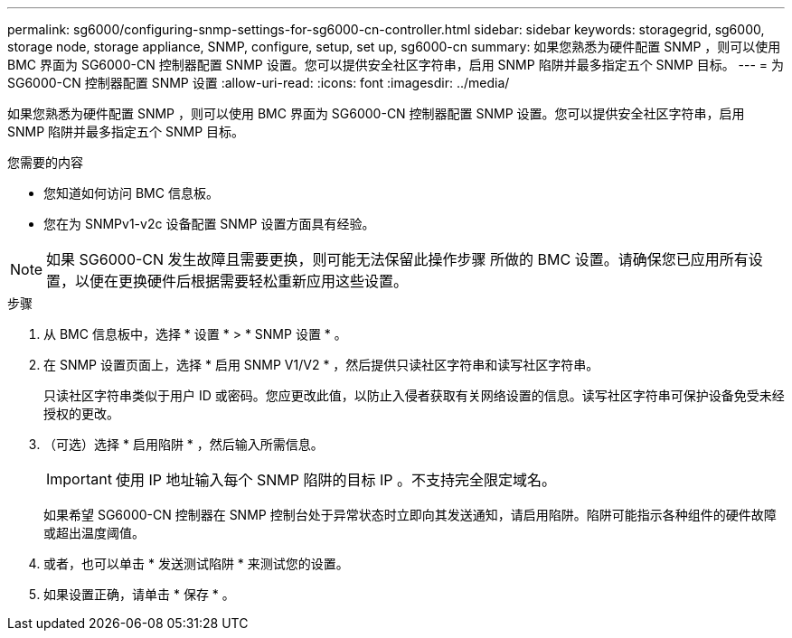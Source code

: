 ---
permalink: sg6000/configuring-snmp-settings-for-sg6000-cn-controller.html 
sidebar: sidebar 
keywords: storagegrid, sg6000, storage node, storage appliance, SNMP, configure, setup, set up, sg6000-cn 
summary: 如果您熟悉为硬件配置 SNMP ，则可以使用 BMC 界面为 SG6000-CN 控制器配置 SNMP 设置。您可以提供安全社区字符串，启用 SNMP 陷阱并最多指定五个 SNMP 目标。 
---
= 为 SG6000-CN 控制器配置 SNMP 设置
:allow-uri-read: 
:icons: font
:imagesdir: ../media/


[role="lead"]
如果您熟悉为硬件配置 SNMP ，则可以使用 BMC 界面为 SG6000-CN 控制器配置 SNMP 设置。您可以提供安全社区字符串，启用 SNMP 陷阱并最多指定五个 SNMP 目标。

.您需要的内容
* 您知道如何访问 BMC 信息板。
* 您在为 SNMPv1-v2c 设备配置 SNMP 设置方面具有经验。



NOTE: 如果 SG6000-CN 发生故障且需要更换，则可能无法保留此操作步骤 所做的 BMC 设置。请确保您已应用所有设置，以便在更换硬件后根据需要轻松重新应用这些设置。

.步骤
. 从 BMC 信息板中，选择 * 设置 * > * SNMP 设置 * 。
. 在 SNMP 设置页面上，选择 * 启用 SNMP V1/V2 * ，然后提供只读社区字符串和读写社区字符串。
+
只读社区字符串类似于用户 ID 或密码。您应更改此值，以防止入侵者获取有关网络设置的信息。读写社区字符串可保护设备免受未经授权的更改。

. （可选）选择 * 启用陷阱 * ，然后输入所需信息。
+

IMPORTANT: 使用 IP 地址输入每个 SNMP 陷阱的目标 IP 。不支持完全限定域名。

+
如果希望 SG6000-CN 控制器在 SNMP 控制台处于异常状态时立即向其发送通知，请启用陷阱。陷阱可能指示各种组件的硬件故障或超出温度阈值。

. 或者，也可以单击 * 发送测试陷阱 * 来测试您的设置。
. 如果设置正确，请单击 * 保存 * 。

